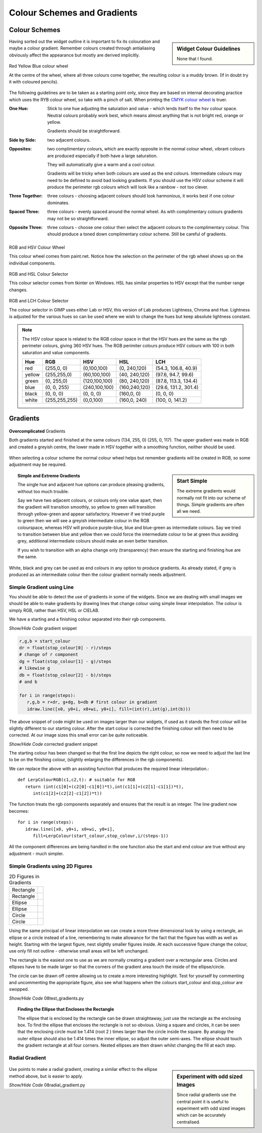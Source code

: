 ﻿Colour Schemes and Gradients
============================

Colour Schemes
--------------

.. sidebar:: Widget Colour Guidelines

   None that I found.

Having sorted out the widget outline it is important to fix its
colouration and maybe a colour gradient. Remember colours created through 
antialiasing obviously affect the appearance but mostly are derived implicitly.

.. figure:: ../figures/08ryb-wheel.png
    :width: 350px
    :height: 350px
    :align: center

    Red Yellow Blue colour wheel

    At the centre of the wheel, where all three colours come together, 
    the resulting colour is a muddy brown. (If in doubt try it with coloured 
    pencils).


The following guidelines are to be taken as a starting point only, since they 
are based on internal decorating practice which uses the RYB colour wheel,
so take with a pinch of salt. When printing the 
`CMYK colour wheel <https://warrenmars.com/visual_art/theory/colour_wheel/colour_wheel.htm>`_
is truer.

:One Hue: Stick to one hue adjusting the saturation and value - which lends itself
   to the hsv colour space. Neutral colours probably work best, which means 
   almost anything that is not bright red, orange or yellow. 

   Gradients should be straightforward. 

:Side by Side: two adjacent colours. 
   
:Opposites: two complimentary colours, which are exactly opposite in the normal 
   colour wheel, vibrant colours are produced especially if both have a large 
   saturation. 
   
   They will automatically give a warm and a cool colour. 
   
   Gradients will be tricky when both colours are used as the end colours. 
   Intermediate colours may need to be defined to avoid bad looking gradients. 
   If you should use the HSV colour scheme it will produce the perimeter rgb 
   colours which will look like a rainbow - not too clever.
   
:Three Together: three colours - choosing adjacent colours should look harmonious, it 
   works best if one colour dominates.
   
:Spaced Three: three colours - evenly spaced around the normal wheel. As with 
   complimentary colours gradients may not be so straightforward.
   
:Opposite Three: three colours - choose one colour then select the adjacent 
   colours to the complimentary colour. This should produce a toned down 
   complimentary colour scheme. Still be careful of gradients.

.. figure:: ../figures/08rgb_hsv.png
   :width: 436
   :height: 332
   :align: center

   RGB and HSV Colour Wheel

   This colour wheel comes from paint.net. Notice how the selection on the 
   perimeter of the rgb wheel shows up on the individual components.

.. figure:: ../figures/08rgb_hsl.png
   :width: 348
   :height: 244
   :align: center

   RGB and HSL Colour Selector

   This colour selector comes from tkinter on Windows. HSL has similar
   properties to HSV except that the number range changes.

.. figure:: ../figures/08rgb_lch.png
   :width: 417
   :height: 295
   :align: center

   RGB and LCH Colour Selector
   
   The colour selector in GIMP uses either Lab or HSV, this version of Lab 
   produces Lightness, Chroma and Hue. Lightness is adjusted for the various 
   hues so can be used where we wish to change the hues but keep absolute
   lightness constant.

.. note:: The HSV colour space is related to the RGB colour space in that 
   the HSV hues are the same as the rgb perimeter colours, giving 360 HSV
   hues. The RGB perimiter colours produce HSV colours with 100 in 
   both saturation and value components.

   ====== ============= =============== =============== ====================
   Hue    RGB           HSV             HSL             LCH
   ====== ============= =============== =============== ====================
   red    (255,0,  0)   (0,100,100)     (0,  240,120)   (54.3, 106.8, 40.9)
   yellow (255,255,0)   (60,100,100)    (40, 240,120)   (97.6, 94.7,  99.6)
   green  (0,  255,0)   (120,100,100)   (80, 240,120)   (87.8, 113.3, 134.4)
   blue   (0,  0,  255) (240,100,100)   (160,240,120)   (29.6, 131.2, 301.4)
   black  (0,  0,  0)   (0,  0,  0)     (160,0,  0)     (0,    0,     0)
   white  (255,255,255) (0,0,100)       (160,0,  240)   (100,  0,     141.2)
   ====== ============= =============== =============== ====================

Gradients
---------

.. figure:: ../figures/08rgb_hsv_grad.png
   :width: 256
   :height: 128
   :align: center

   **Overcomplicated** Gradients
   
   Both gradients started and finished at the same colours (134, 255, 0) 
   (255, 0, 117). The upper gradient was made in RGB and created a greyish 
   centre, the lower made in HSV together with a smoothing function, 
   neither should be used.

When selecting a colour scheme the normal colour wheel helps but remember 
gradients will be created in RGB, so some adjustment may be required. 

.. sidebar:: Start Simple

   The extreme gradients would normally not fit into our scheme of things.
   Simple gradients are often all we need.

.. topic:: Simple and Extreme Gradients

   The single hue and adjacent hue options can produce pleasing gradients, 
   without too much trouble.

   Say we have two adjacent colours, or colours only one value apart, then the 
   gradient will transition smoothly, so yellow to green will transition through 
   yellow-green and appear satisfactory. However if we tried purple to green 
   then we will see a greyish intermediate colour in the RGB colourspace, whereas 
   HSV will produce purple-blue, blue and blue-green as intermediate colours. 
   Say we tried to transition between blue and yellow then we could force the 
   intermediate colour to be at green thus avoiding grey, additional intermediate 
   colours should make an even better transition.

   If you wish to transition with an alpha change only (transparency) then 
   ensure the starting and finishing hue are the same. 

White, black and grey can be used as end colours in any option to produce 
gradients. As already stated, if grey is produced as an intermediate colour 
then the colour gradient normally needs adjustment. 

Simple Gradient using Line
^^^^^^^^^^^^^^^^^^^^^^^^^^

You should be able to detect the use of gradients in some of the widgets. 
Since we are dealing with small images we should be able to make
gradients by drawing lines that change colour using simple linear 
interpolation. The colour is simply RGB, rather than HSV, HSL or CIELAB. 

We have a starting and a finishing colour separated into their rgb components. 

.. container:: toggle

   .. container:: header

       *Show/Hide Code* gradient snippet

   .. code-block:: python

      r,g,b = start_colour
      dr = float(stop_colour[0] - r)/steps 
      # change of r component
      dg = float(stop_colour[1] - g)/steps 
      # likewise g
      db = float(stop_colour[2] - b)/steps 
      # and b
 
      for i in range(steps):
         r,g,b = r+dr, g+dg, b+db # first colour in gradient
         idraw.line([x0, y0+i, x0+wi, y0+i], fill=(int(r),int(g),int(b)))

The above snippet of code might be used on images larger than our widgets, 
if used as it stands the first colour will be slightly different to our starting 
colour. After the start colour is corrected the finishing colour will then need 
to be corrected. At our image sizes this small error can be quite noticeable.

.. container:: toggle

   .. container:: header

       *Show/Hide Code* corrected gradient snippet

   .. code-block:: python
      :emphasize-lines: 2,4,6,8

      r,g,b = start_colour
      dr = float(stop_colour[0] - r)/(steps-1) 
      # slightly increase the change to r 
      dg = float(stop_colour[1] - g)/(steps-1) 
      # likewise g
      db = float(stop_colour[2] - b)/(steps-1) 
      # and b
      r,g,b = r-dr, g-dg, b-db 
      # correction for first colour in gradient

      for i in range(steps):
         r,g,b = r+dr, g+dg, b+db
         idraw.line([x0, y0+i, x0+wi, y0+i], fill=(int(r),int(g),int(b)))

The starting colour has been changed so that the first line depicts the 
right colour, so now we need to adjust the last line to be on the finishing 
colour, (slightly enlarging the differences in the rgb components).

We can replace the above with an assisting function that produces the 
required linear interpolation.::

   def LerpColourRGB(c1,c2,t): # suitable for RGB 
      return (int(c1[0]+(c2[0]-c1[0])*t),int(c1[1]+(c2[1]-c1[1])*t),
         int(c1[2]+(c2[2]-c1[2])*t))

The function treats the rgb components separately and ensures that the result 
is an integer. The line gradient now becomes::

   for i in range(steps):
      idraw.line([x0, y0+i, x0+wi, y0+i], 
         fill=LerpColour(start_colour,stop_colour,i/(steps-1))

All the component differences are being handled in the one function also the
start and end colour are true without any adjustment - much simpler.

Simple Gradients using 2D Figures
^^^^^^^^^^^^^^^^^^^^^^^^^^^^^^^^^^

.. |rect1| image:: ../figures/08rect1.png
   :width: 94
   :height: 94

.. |rect2| image:: ../figures/08rect2.png
   :width: 94
   :height: 94

.. |circ| image:: ../figures/08circle.png
   :width: 94
   :height: 94

.. |circ1| image:: ../figures/08circle1.png
   :width: 94
   :height: 94

.. |ell| image:: ../figures/08ellipse.png
   :width: 94
   :height: 112

.. |ell1| image:: ../figures/08ellipse1.png
   :width: 94
   :height: 112

.. table:: 2D Figures in Gradients

   =========== ======================================
   Rectangle   |rect2|
   Rectangle   |rect1|
   Ellipse     |ell1|
   Ellipse     |ell|
   Circle      |circ1|
   Circle      |circ|
   =========== ======================================

Using the same principal of linear interpolation we can create a more three
dimensional look by using a rectangle, an ellipse or a circle instead of a line, 
remembering to make allowance for the fact that the figure has width as well 
as height. Starting with the largest figure, nest slightly smaller figures
inside. At each successive figure change the colour, use only fill not 
outline - otherwise small areas will be left unchanged.

The rectangle is the easiest one to use as we are normally creating a gradient 
over a rectangular area. Circles and ellipses have to be made larger so that 
the corners of the gradient area touch the inside of the ellipse/circle.

The circle can be drawn off centre allowing us to create a more interesting 
highlight. Test for yourself by commenting and uncommenting the appropriate
figure, also see what happens when the colours start_colour and stop_colour 
are swopped.

.. container:: toggle

   .. container:: header

       *Show/Hide Code* 08test_gradients.py

   .. literalinclude:: ../examples/08test_gradients.py

.. topic:: Finding the Ellipse that Encloses the Rectangle

   The ellipse that is enclosed by the rectangle can be drawn straightaway, 
   just use the rectangle as the enclosing box. To find the ellipse that
   encloses the rectangle is not so obvious. Using a square and circles, it 
   can be seen that the enclosing circle must be 1.414 (root 2 ) times larger 
   than the circle inside the square. By analogy the outer ellipse should
   also be 1.414 times the inner ellipse, so adjust the outer semi-axes.  
   The ellipse should touch the gradient rectangle at all four corners.
   Nested ellipses are then drawn whilst changing the fill at each step. 

Radial Gradient
^^^^^^^^^^^^^^^^

.. figure:: ../figures/08radial.png
   :width: 94
   :height: 94
   :align: center

.. sidebar:: Experiment with odd sized Images

   Since radial gradients use the central point it is useful to experiment 
   with odd sized images which can be accurately centralised. 

Use points to make a radial gradient, creating a similar effect to the 
ellipse method above, but is easier to apply. 

.. container:: toggle

   .. container:: header

       *Show/Hide Code* 08radial_gradient.py

   .. literalinclude:: ../examples/08radial_gradient.py
